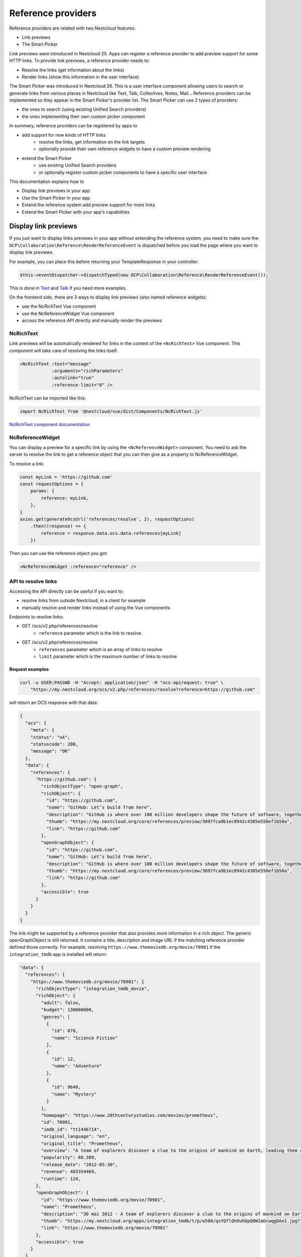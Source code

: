 ===================
Reference providers
===================

Reference providers are related with two Nextcloud features:

* Link previews
* The Smart Picker

Link previews were introduced in Nextcloud 25.
Apps can register a reference provider to add preview support for some HTTP links.
To provide link previews, a reference provider needs to:

* Resolve the links (get information about the links)
* Render links (show this information in the user interface)

The Smart Picker was introduced in Nextcloud 26. This is a user interface component
allowing users to search or generate links from various places in Nextcloud like Text,
Talk, Collectives, Notes, Mail...
Reference providers can be implemented so they appear in the Smart Picker's provider list.
The Smart Picker can use 2 types of providers:

* the ones to search (using existing Unified Search providers)
* the ones implementing their own custom picker component

In summary, reference providers can be registered by apps to

* add support for new kinds of HTTP links
    * resolve the links, get information on the link targets
    * optionally provide their own reference widgets to have a custom preview rendering
* extend the Smart Picker
    * use existing Unified Search providers
    * or optionally register custom picker components to have a specific user interface

This documentation explains how to

* Display link previews in your app
* Use the Smart Picker in your app
* Extend the reference system add preview support for more links
* Extend the Smart Picker with your app's capabilities

Display link previews
---------------------

If you just want to display links previews in your app without extending the reference system,
you need to make sure the ``OCP\Collaboration\Reference\RenderReferenceEvent`` is dispatched
before you load the page where you want to display link previews.

For example, you can place this before returning your TemplateResponse in your controller:

.. code-block:: php

    $this->eventDispatcher->dispatchTyped(new OCP\Collaboration\Reference\RenderReferenceEvent());

This is done in
`Text <https://github.com/nextcloud/text/blob/8a17046aa440df841fe9182205d80ce937068c1a/lib/Listeners/LoadViewerListener.php#L52>`_
and
`Talk <https://github.com/nextcloud/spreed/blob/1f1acbd95943e6184e29de8044cd9d8e775ac7c5/lib/Controller/PageController.php#L280>`_
if you need more examples.

On the frontend side, there are 3 ways to display link previews (also named reference widgets):

* use the NcRichText Vue component
* use the NcReferenceWidget Vue component
* access the reference API directly and manually render the previews

NcRichText
~~~~~~~~~~

Link previews will be automatically rendered for links in the content of the ``<NcRichText>`` Vue component.
This component will take care of resolving the links itself.

.. code-block:: html

    <NcRichText :text="message"
		:arguments="richParameters"
		:autolink="true"
		:reference-limit="0" />

NcRichText can be imported like this:

.. code-block:: javascript

    import NcRichText from '@nextcloud/vue/dist/Components/NcRichText.js'


`NcRichText component documentation <https://nextcloud-vue-components.netlify.app/#/Components/NcRichText?id=ncrichtext-1>`_

NcReferenceWidget
~~~~~~~~~~~~~~~~~

You can display a preview for a specific link by using the ``<NcReferenceWidget>`` component.
You need to ask the server to resolve the link to get a reference object that you can then give as a property
to NcReferenceWidget.

To resolve a link:

.. code-block:: javascript

    const myLink = 'https://github.com'
    const requestOptions = {
        params: {
            reference: myLink,
        },
    }
    axios.get(generateOcsUrl('references/resolve', 2), requestOptions)
        .then((response) => {
            reference = response.data.ocs.data.references[myLink]
        })

Then you can use the reference object you got:

.. code-block:: html

    <NcReferenceWidget :reference="reference" />

API to resolve links
~~~~~~~~~~~~~~~~~~~~

Accessing the API directly can be useful if you want to:

* resolve links from outside Nextcloud, in a client for example
* manually resolve and render links instead of using the Vue components

Endpoints to resolve links:

* GET /ocs/v2.php/references/resolve
    * ``reference`` parameter which is the link to resolve
* GET /ocs/v2.php/references/resolve
    * ``references`` parameter which is an array of links to resolve
    * ``limit`` parameter which is the maximum number of links to resolve

Request examples
^^^^^^^^^^^^^^^^

.. code-block:: bash

    curl -u USER:PASSWD -H "Accept: application/json" -H "ocs-apirequest: true" \
        "https://my.nextcloud.org/ocs/v2.php/references/resolve?reference=https://github.com"

will return an OCS response with that data:

.. code-block:: json

    {
      "ocs": {
        "meta": {
        "status": "ok",
        "statuscode": 200,
        "message": "OK"
      },
      "data": {
        "references": {
          "https://github.com": {
            "richObjectType": "open-graph",
            "richObject": {
              "id": "https://github.com",
              "name": "GitHub: Let’s build from here",
              "description": "GitHub is where over 100 million developers shape the future of software, together. Contribute to the open source community, manage your Git repositories, review code like a pro, track bugs and fea...",
              "thumb": "https://my.nextcloud.org/core/references/preview/3097fca9b1ec8942c4305e550ef1b50a",
              "link": "https://github.com"
            },
            "openGraphObject": {
              "id": "https://github.com",
              "name": "GitHub: Let’s build from here",
              "description": "GitHub is where over 100 million developers shape the future of software, together. Contribute to the open source community, manage your Git repositories, review code like a pro, track bugs and fea...",
              "thumb": "https://my.nextcloud.org/core/references/preview/3097fca9b1ec8942c4305e550ef1b50a",
              "link": "https://github.com"
            },
            "accessible": true
          }
        }
      }
    }

The link might be supported by a reference provider that also provides more information in a rich object.
The generic openGraphObject is still returned. It contains a title, description and image URL if the matching reference
provider defined those correctly.
For example, resolving ``https://www.themoviedb.org/movie/70981`` if the ``integration_tmdb`` app is installed will return:

.. code-block:: json

    "data": {
      "references": {
        "https://www.themoviedb.org/movie/70981": {
          "richObjectType": "integration_tmdb_movie",
          "richObject": {
            "adult": false,
            "budget": 130000000,
            "genres": [
              {
                "id": 878,
                "name": "Science Fiction"
              },
              {
                "id": 12,
                "name": "Adventure"
              },
              {
                "id": 9648,
                "name": "Mystery"
              }
            ],
            "homepage": "https://www.20thcenturystudios.com/movies/prometheus",
            "id": 70981,
            "imdb_id": "tt1446714",
            "original_language": "en",
            "original_title": "Prometheus",
            "overview": "A team of explorers discover a clue to the origins of mankind on Earth, leading them on a journey to the darkest corners of the universe. There, they must fight a terrifying battle to save the future of the human race.",
            "popularity": 68.389,
            "release_date": "2012-05-30",
            "revenue": 403354469,
            "runtime": 124,
          },
          "openGraphObject": {
            "id": "https://www.themoviedb.org/movie/70981",
            "name": "Prometheus",
            "description": "30 mai 2012 - A team of explorers discover a clue to the origins of mankind on Earth, leading them on a journey to the darkest corners of the universe. There, they must fight a terrifying battle to save the future of the human race.",
            "thumb": "https://my.nextcloud.org/apps/integration_tmdb/t/p/w500/qsYQflQhOuhDpQ0W2aOcwqgDAeI.jpg?fallbackName=???",
            "link": "https://www.themoviedb.org/movie/70981"
          },
          "accessible": true
        }
      }
    }

Render links in clients
~~~~~~~~~~~~~~~~~~~~~~~

Clients can choose to support some rich objects.
Developers can follow the rich object formatting recommendations to provide generic information in some cases.
The rich object type is not used to predict the data structure.
We rather recommend developers to set rich object attributes respecting a strict format for some common types.

More details in `Provide generic data for clients <data-for-clients_>`__

Use the Smart Picker in your app
--------------------------------

There are 3 ways to make the Smart Picker appear in your app:

* use the ``NcRichContenteditable`` component
* use the ``NcReferencePickerModal`` component
* use the ``getLinkWithPicker`` helper function

Just like for the link previews, you need to dispatch the ``OCP\Collaboration\Reference\RenderReferenceEvent`` event
before loading the page in which you want to show the Smart Picker.

NcRichContenteditable
~~~~~~~~~~~~~~~~~~~~~

The Smart Picker is integrated in the NcRichContenteditable Vue component. It is enabled by default
but can be disabled by setting the ``linkAutocomplete`` prop to ``false``.

The picker provider list opens when the user types the "/" character.
The picker result then gets directly inserted in the content.

`NcRichContenteditable component documentation <https://nextcloud-vue-components.netlify.app/#/Components/NcRichContenteditable>`_

NcReferencePickerModal
~~~~~~~~~~~~~~~~~~~~~~

You display the Smart Picker by using the NcReferencePickerModal Vue component. It is available in the Nextcloud Vue library.

.. code-block:: javascript

    import { NcReferencePickerModal } from '@nextcloud/vue/dist/Components/NcRichText.js'

Available props:

* initialProvider (optional): If a reference provider object is passed, skip the provider selection and directly show this provider
* focusOnCreate (optional, default: true): Focus on the main input element on creation
* isInsideViewer (optional, default: false): Set this to true if NcReferencePickerModal is used inside the Viewer. This tells the Viewer to deal with the focus trap.

getLinkWithPicker
~~~~~~~~~~~~~~~~~

To display the Smart Picker outside Vue, you can use the getLinkWithPicker helper function.
It takes 2 parameters:

* providerId (optional, default: null): The provider to select in the picker. If null, the provider selection is displayed first.
* isInsideViewer (optional): This will be passed internally to NcReferencePickerModal as the isInsideViewer prop.

This function returns a promise that resolves with the picker result. This promise is rejected if the user closes
the Smart Picker.

.. code-block:: javascript

    import { getLinkWithPicker } from '@nextcloud/vue/dist/Components/NcRichText.js'

    getLinkWithPicker(null, true)
        .then(result => {
            console.debug('Smart Picker result', result)
        })
        .catch(error => {
            console.error('Smart Picker promise rejected', error)
        })


Use the Smart Picker in clients
-------------------------------

############## TODO

Client can implement partial support of the smart picker.
As the custom picker components are web components, clients might not want or be able to render them.

List the smart picker providers

Use the unified search API

Update a provider last usage date

Register a reference provider
-----------------------------

A reference provider is a class implementing the ``OCP\Collaboration\Reference\IReferenceProvider`` interface.
If you just want to resolve links, simply implement the ``IReferenceProvider`` interface.
This is described in the "Resolving links" section.

If you want your reference provider to be used by the Smart Picker, you need to extend the
``OCP\Collaboration\Reference\ADiscoverableReferenceProvider`` class to declare all required information.
There are 2 ways to make your provider appear in the smart picker, in other words, 2 types of providers:

* Either your reference provider implements the ``OCP\Collaboration\Reference\ISearchableReferenceProvider`` interface and you declare a list of unified search providers that will be used by the Smart Picker
* Or you don't implement this ``ISearchableReferenceProvider`` interface and make sure you register a custom picker component in the frontend. This is described later in this documentation.

Extend link preview support
---------------------------

This section is focusing on the methods of the ``IReferenceProvider`` interface.

Links that are not matched by any reference provider will always be handled by the server's OpenGraph provider as a fallback.
This provider will try to get the information declared in the target page's meta tag. The link preview will be rendered with the
default widget.

For your provider to properly handle some links,
you need to implement the ``matchReference`` and ``resolve`` methods of ``IReferenceProvider``.

Match links
~~~~~~~~~~~

The ``matchReference`` method of ``IReferenceProvider`` tells the reference manager if a provider supports a link or not.

.. code-block:: php

    public function matchReference(string $referenceText): bool {
        // support all URLs starting with https://my.website.org/
        return str_starts_with($referenceText, 'https://my.website.org/');
    }

Resolving links
~~~~~~~~~~~~~~~

The ``resolve`` method of ``IReferenceProvider`` is used to get information about a link and return it as a
``OCP\Collaboration\Reference\Reference`` object.

Using the default widget
^^^^^^^^^^^^^^^^^^^^^^^^

If you are fine with the default widget rendering (image on the left, text and subtext on the right),
then you just need to provide a title, a description and optionally an image.

.. code-block:: php

    public function resolveReference(string $referenceText): ?IReference {
        if ($this->matchReference($referenceText)) {
            $title = $this->myAwesomeService->getLinkTitle($referenceText);
            $description = $this->myAwesomeService->getLinkDescription($referenceText);
            $imageUrl = $this->myAwesomeService->getImageUrl($referenceText);

            $reference = new Reference($referenceText);
            $reference->setTitle($title);
            $reference->setDescription($description);
            $reference->setImageUrl($imageUrl);
            return $reference;
        }
        return null;
    }

Using custom reference widgets
^^^^^^^^^^^^^^^^^^^^^^^^^^^^^^

You can customize the rendering of the links you support with your provider.

On the provider side, you need to pass all the information needed by your
custom reference widget component by setting the "rich object" of the ``Reference``
object returned by the ``resolve`` method.

It is recommended to still set the title, description and image URL on the reference object
in case it is used by a client or in a context where the custom reference widgets can't be used.
This way we make sure any generic rendering of link previews still shows some information.

.. code-block:: php

    public function resolveReference(string $referenceText): ?IReference {
        if ($this->matchReference($referenceText)) {
            $title = $this->myAwesomeService->getLinkTitle($referenceText);
            $description = $this->myAwesomeService->getLinkDescription($referenceText);
            $imageUrl = $this->myAwesomeService->getImageUrl($referenceText);
            $extraInformation = $this->myAwesomeService->getExtraInformation($referenceText);

            $reference = new Reference($referenceText);
            $reference->setTitle($title);
            $reference->setDescription($description);
            $reference->setImageUrl($imageUrl);
            $reference->setRichObject(
                'my_rich_object_type',
                [
                    'title' => $title,
                    'description' => $description,
                    'image_url' => $imageUrl,
                    'extra_info' => $extraInformation,
                ]
            );

            return $reference;
        }
        return null;
    }

On the frontend side you need to implement and register your custom component. Here is a component example:

You need to react to the ``OCP\Collaboration\Reference\RenderReferenceEvent``
event to inject a script that will actually register the widget component when needed.
For example, in your ``lib/AppInfo/Application.php`` file:

.. code-block:: php

    $context->registerEventListener(OCP\Collaboration\Reference\RenderReferenceEvent::class, MyReferenceListener::class);

The corresponding ``MyReferenceListener`` class can look like:

.. code-block:: php

    <?php
    namespace OCA\MyApp\Listener;

    use OCA\MyApp\AppInfo\Application;
    use OCP\Collaboration\Reference\RenderReferenceEvent;
    use OCP\EventDispatcher\Event;
    use OCP\EventDispatcher\IEventListener;
    use OCP\Util;

    class MyReferenceListener implements IEventListener {
        public function handle(Event $event): void {
            if (!$event instanceof RenderReferenceEvent) {
                return;
            }

            Util::addScript(Application::APP_ID, 'myapp-reference');
        }
    }

The ``myapp-reference.js`` file contains the widget registration:

.. code-block:: javascript

    import { registerWidget } from '@nextcloud/vue/dist/Components/NcRichText.js'
    import Vue from 'vue'
    import MyCustomWidgetComponent from './MyCustomWidgetComponent.vue'

    Vue.mixin({ methods: { t, n } })

    // here we register the MyCustomWidgetComponent to handle rich objects which type is 'my_rich_object_type'
    registerWidget('my_rich_object_type', (el, { richObjectType, richObject, accessible }) => {
        const Widget = Vue.extend(MyCustomWidgetComponent)
        new Widget({
            propsData: {
                richObjectType,
                richObject,
                accessible,
            },
        }).$mount(el)
    })

And last but not least, the MyCustomWidgetComponent Vue component in which you can render the link preview
in a custom fashion:

.. code-block:: html

    <template>
        <div v-if="richObject">
            <div>
                <label>
                    {{ t('myapp', 'Title' }}
                </label>
                <span>
                    {{ richObject.title }}
                </span>
            <div>
            <div>
                <label>
                    {{ t('myapp', 'Extra info' }}
                </label>
                <span>
                    {{ richObject.extra_info }}
                </span>
            <div>
        </div>
    </template>

    <script>
    export default {
        name: 'MyCustomWidgetComponent',
        props: {
            richObjectType: {
                type: String,
                default: '',
            },
            richObject: {
                type: Object,
                default: null,
            },
            accessible: {
                type: Boolean,
                default: true,
            },
        },
    }
    </script>

.. _data-for-clients:

Provide generic data for clients
~~~~~~~~~~~~~~~~~~~~~~~~~~~~~~~~

In the web interface, the links that your app resolves are rendered with the OpenGraph widget
or the custom reference widget you implemented. So you have complete freedom on which data format you put in your rich objects
because you also control the web rendering implementation.

But as the web UI components cannot be used by desktop or mobile clients, they have to specifically support some rich objects
that are properly formatted.

Here are some formatting suggestions for a few use cases. Use them if you want your resolved links to be rendered in clients.
The idea is to add a generic attribute in your rich objects, regardless of the rich object type.

Version control issue
^^^^^^^^^^^^^^^^^^^^^

Set the rich object's ``vcs_issue`` attribute to an object which contains those attributes:

* ``id``: The issue ID (number)
* ``url``: The issue page URL
* ``title``: The issue title
* ``comment_count``: The number of comments in the issue
* ``state``: The issue state ('open' or 'closed')
* ``labels``: An array of labels. A label is an object with those attributes:
    * ``color``: Hexadecimal color code
    * ``name``: The label name
* ``created_at``: The creation timestamp
* ``author``: The user ID or name of the issue creator

Example implementation: `GitHub integration <https://github.com/nextcloud/integration_github/blob/e6792ea0aadef4f5b8faaaaa163a0cf473d86157/lib/Reference/GithubIssuePrReferenceProvider.php#L135>`_

Version control pull request
^^^^^^^^^^^^^^^^^^^^^^^^^^^^

Set the rich object's ``vcs_pull_request`` attribute to an object which contains the same attributes as in ``vcs_issue`` plus these ones:

* ``merged``: Is it merged? (boolean)
* ``draft``: Is it a draft? (boolean)

Example implementation: `GitHub integration <https://github.com/nextcloud/integration_github/blob/e6792ea0aadef4f5b8faaaaa163a0cf473d86157/lib/Reference/GithubIssuePrReferenceProvider.php#L162>`_

Version control issue or pull request comment
^^^^^^^^^^^^^^^^^^^^^^^^^^^^^^^^^^^^^^^^^^^^^

Set the rich object's ``vcs_comment`` attribute to an object which contains those attributes:

* ``url``: A direct link/permalink to the comment
* ``body``: The comment content in plain text or markdown
* ``author``: The user ID or name of the comment author
* ``created_at``: The creation timestamp
* ``updated_at``: The last edition timestamp

``vcs_comment`` can be set in addition to ``vcs_issue`` or ``vcs_pull_request``.


Images
^^^^^^

Set the rich object's ``image_TYPE`` attribute to ``true``. The clients will then know they can render this as an image
using the reference title, description and image URL that you have set.

Type can be ``gif``, ``jpeg``, ``png`` etc...

Example implementation: `Giphy integration <https://github.com/nextcloud/integration_giphy/blob/6c07af9c99014599bd3582a26e4fd99678b275ef/lib/Reference/GiphyReferenceProvider.php#L114-L124>`_

Extend the Smart Picker
-----------------------

If you want your reference provider to appear in the Smart Picker to search/get links,
it needs to be discoverable
(extend the ``OCP\Collaboration\Reference\ADiscoverableReferenceProvider`` abstract class)
and either

* support one or multiple Unified Search providers
* or register a custom picker component

This is an exclusive choice. You can't support search providers AND register a custom picker component.
If you still want to mix both approaches, you can register a custom picker component which includes a custom search feature.

Extending ``ADiscoverableReferenceProvider`` implies defining those methods:

* ``getId``: returns an ID which will be used by the Smart Picker to identify this provider
* ``getTitle``: returns a (ideally translated) provider title visible in the Smart Picker provider list
* ``getOrder``: returns an integer to help sorting the providers. The sort order is later superseeded by last usage timestamp
* ``getIconUrl``: returns the URL of the provider icon, same as the title, the icon will be visible in the provider list

Declare supported Unified Search providers
~~~~~~~~~~~~~~~~~~~~~~~~~~~~~~~~~~~~~~~~~~

If you want your reference provider to let users pick links from unified search results, your reference provider must
implement ``OCP\Collaboration\Reference\ISearchableReferenceProvider`` and define the ``getSupportedSearchProviderIds``
method which return a list of supported search provider IDs.

Once this provider is selected in the Smart Picker, users will see a generic search interface giving results from
all the search providers you declared as supported. Once a result is selected, the Smart Picker will return
the associated resource URL.

Register a custom picker component
~~~~~~~~~~~~~~~~~~~~~~~~~~~~~~~~~~

On the backend side, in your ``lib/AppInfo/Application.php``, you should listen to the
``OCP\Collaboration\Reference\RenderReferenceEvent``. In the corresponding listener, you should load
the scripts that will register custom picker components.

In other words, when the ``RenderReferenceEvent`` event is dispatched,
the Smart Picker will potentially by used in the frontend so you need to load the related scripts from your app.

You can define your own picker user interface for your provider by registering a custom picker component.
This can be done with the
``registerCustomPickerElement`` function from ``@nextcloud/vue/dist/Components/NcRichText.js``.
This function takes 3 parameters:

* The reference provider ID for which you register the custom picker component
* The callback function to create and mount your component
* The callback function to delete/destroy your component

The creation callback must return a ``NcCustomPickerRenderResult`` object to which you have to give the DOM element
you just created and optionally an object (the Vue instance for example).
This render result will be then be passed to the destroy callback to let you properly clean and delete your custom component.

To register a Vue component as a custom picker component:

.. code-block:: javascript

    import { registerCustomPickerElement, NcCustomPickerRenderResult } from '@nextcloud/vue/dist/Components/NcRichText.js'
    import Vue from 'vue'
    import MyCustomPickerElement from './MyCustomPickerElement.vue'

    registerCustomPickerElement('REFERENCE_PROVIDER_ID', (el, { providerId, accessible }) => {
        const Element = Vue.extend(MyCustomPickerElement)
        const vueElement = new Element({
            propsData: {
                providerId,
                accessible,
            },
        }).$mount(el)
        return new NcCustomPickerRenderResult(vueElement.$el, vueElement)
    }, (el, renderResult) => {
        // call the $destroy method on your custom element's Vue instance
        renderResult.object.$destroy()
    })

To register anything else:

.. code-block:: javascript

    import {
        registerCustomPickerElement,
        NcCustomPickerRenderResult,
    } from '@nextcloud/vue/dist/Components/NcRichText.js'

    registerCustomPickerElement('REFERENCE_PROVIDER_ID', (el, { providerId, accessible }) => {
        const paragraph = document.createElement('p')
        paragraph.textContent = 'click this button to return a link'
        el.append(paragraph)
        const button = document.createElement('button')
        button.textContent = 'I am a button'
        button.addEventListener('click', () => {
            const event = new CustomEvent(
                'submit',
                {
                    bubbles: true,
                    detail: 'https://nextcloud.com'
                }
            )
            el.dispatchEvent(event)
        })
        el.append(button)
        return new NcCustomPickerRenderResult(el)
    }, (el, renderResult) => {
        renderResult.element.remove()
    })

In your custom component, just emit the ``submit`` event with the result as the event's data to pass it back to the Smart Picker.
You can also emit the ``cancel`` event to abort and go back.
